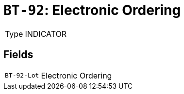 = `BT-92`: Electronic Ordering
:navtitle: Business Terms

[horizontal]
Type:: INDICATOR

== Fields
[horizontal]
  `BT-92-Lot`:: Electronic Ordering
